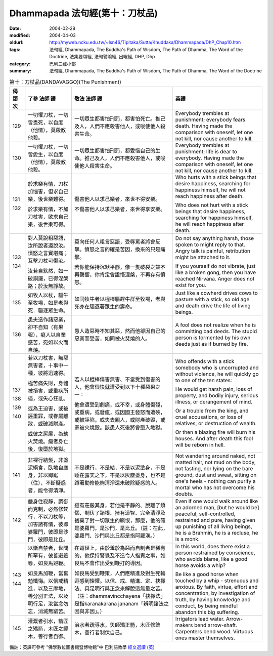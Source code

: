 Dhammapada 法句經(第十：刀杖品)
===============================

:date: 2004-02-28
:modified: 2004-04-03
:oldurl: http://myweb.ncku.edu.tw/~lsn46/Tipitaka/Sutta/Khuddaka/Dhammapada/DhP_Chap10.htm
:tags: 法句經, Dhammapada, The Buddha's Path of Wisdom, The Path of Dhamma, The Word of the Doctrine, 法集要頌經, 法句譬喻經, 出曜經, DHP, Dhp
:category: 巴利三藏小部
:summary: 法句經, Dhammapada, The Buddha's Path of Wisdom, The Path of Dhamma, The Word of the Doctrine


.. list-table:: 第十：刀杖品(DANDAVAGGO)(The Punishment)
   :header-rows: 1
   :class: contrast-reading-table

   * - 偈
       頌
       次

     - 了參  法師 譯

     - 敬法  法師 譯

     - 英譯

   * - 129

     - 一切懼刀杖，一切皆畏死，以自度（他情），莫殺教他殺。

     - 一切眾生都害怕刑罰，都害怕死亡。推己及人，人們不應殺害他人，或唆使他人殺害生命。

     - Everybody trembles at punishment; everybody fears death.
       Having made the comparison with oneself, let one not kill, nor cause another to kill.

   * - 130

     - 一切懼刀杖，一切皆愛生，以自度（他情），莫殺教他殺。

     - 一切眾生都害怕刑罰，都愛惜自己的生命。推己及人，人們不應殺害他人，或唆使他人殺害生命。

     - Everybody trembles at punishment; life is dear to everybody.
       Having made the comparison with oneself, let one not kill, nor cause another to kill.

   * - 131

       132

     - 於求樂有情，刀杖加惱害，但求自己樂，後世樂難得。

       於求樂有情，不加刀杖害，欲求自己樂，後世樂可得。

     - 傷害他人以求己樂者，來世不得安樂。

       不傷害他人以求己樂者，來世得享安樂。

     - Who hurts with a stick beings that desire happiness,
       searching for happiness himself, he will not reach happiness after death.

       Who does not hurt with a stick beings that desire happiness,
       searching for happiness himself, he will reach happiness after death.

   * - 133

       134

     - 對人莫說粗惡語，汝所說者還說汝。憤怒之言實堪痛；互擊刀杖可傷汝。

       汝若自默然，如一破銅鑼，已得涅槃路；於汝無諍故。

     - 莫向任何人粗言惡語，受辱罵者將會反擊。憤怒之言的確是苦因，換來的只是痛擊。

       若你能保持沉默平靜，像一隻破裂之鼓不再聲響，你肯定會證悟涅槃，不再存有憤怒。

     - Do not say anything harsh, those spoken to might reply to that.
       Angry talk is painful, retribution might be attached to it.

       If you yourself do not vibrate, just like a broken gong,
       then you have reached Nirvana. Anger does not exist for you.

   * - 135

     - 如牧人以杖，驅牛至牧場，如是老與死．驅逐眾生命。

     - 如同牧牛者以棍棒驅趕牛群至牧場，老與死亦在驅逐著眾生的壽命。

     - Just like a cowherd drives cows to pasture with a stick,
       so old age and death drive the life of living beings.

   * - 136

     - 愚夫造作諸惡業，卻不自知（有果報），癡人以自業感苦，宛如以火而自燒。

     - 愚人造惡時不知其惡，然而他卻因自己的惡業而受苦，如同被火焚燒的人。

     - A fool does not realize when he is committing bad deeds.
       The stupid person is tormented by his own deeds just as if burned by fire.

   * - 137

       138

       139

       140

     - 若以刀杖害，無惡無害者，十事中一種，彼將迅速得。

       極苦痛失財，身體被損害，或重病所逼，或失心狂亂。

       或為王迫害，或被誣重罪，或眷屬離散，或破滅財產。

       或彼之房屋，為劫火焚燒。癡者身亡後，復墮於地獄。

     - 若人以棍棒傷害無害、不當受到傷害的人，他會很快就遭受到以下十種惡果之一：

       他會遭受到劇痛，或不幸，或身體傷殘，或重病，或發瘋，或因國王發怒而遭殃，或被誣陷，或失去親人，或財產破毀，或家被火燒毀。該愚人死後將會墮入地獄。

     - Who offends with a stick somebody who is uncorrupted and without violence,
       he will quickly go to one of the ten states:

       He would get harsh pain, loss of property, and bodily injury,
       serious illness, or derangement of mind.

       Or a trouble from the king, and cruel accusations,
       or loss of relatives, or destruction of wealth.

       Or then a blazing fire will burn his houses.
       And after death this fool will be reborn in hell.

   * - 141

     - 非裸行結髮，非塗泥絕食，臥地自塵身，非以蹲踞（住），不斷疑惑者，能令得清淨。

     - 不是裸行，不是結，不是以泥塗身，不是睡在露天之下，不是以灰塵塗身，也不是蹲著勤修能夠清淨還未破除疑惑的人。

     - Not wandering around naked, not matted hair, not mud on the body,
       not fasting, nor lying on the bare ground,
       dust and sweat, sitting on one's heels -
       nothing can purify a mortal who has not overcome his doubts.

   * - 142

     - 嚴身住寂靜，調御而克制，必然修梵行，不以刀杖等，加害諸有情，彼即婆羅門，彼即是沙門，彼即是比丘。

     - 雖有莊嚴其身，若他是平靜的、脫離了煩惱、制伏了諸根、擁有道智、完全清淨及捨棄了對一切眾生的瞋恨，那麼，他的確是婆羅門，是沙門，是比丘。（註：在此，婆羅門、沙門與比丘都是指阿羅漢。）

     - Even if one would walk around like an adorned man,
       [but he would be] peaceful, self-controlled, restrained and pure,
       having given up punishing of all living beings,
       he is a Brahmin, he is a recluse, he is a monk.

   * - 143

       144

     - 以慚自禁者，世間所罕有，彼善避羞辱，如良馬避鞭。

       如良馬加鞭，當奮勉懺悔。以信戒精進，以及三摩地，善分別正法，以及明行足，汝當念勿忘，消滅無窮苦。

     - 在這世上，由於羞於為惡而自制者是稀有的，他保持警覺及不造令人指責之事，如良馬不會作出受到鞭打的導因。

       如良馬受到鞭策，人們應精進及對生死輪迴感到悚懼。以信、戒、精進、定、抉擇法、具足明行與正念來解脫這無量之苦。（註：dhammavincchayena「抉擇法」是指karanakarana jananam「辨明諸法之因與非因」。）

     - In this world, does there exist a person restrained by conscience,
       who avoids blame, like a good horse avoids a whip?

       Be like a good horse when touched by a whip - strenuous and anxious.
       By faith, virtue, effort and concentration, by investigation of truth,
       by having knowledge and conduct, by being mindful abandon this big suffering.

   * - 145

     - 灌溉者引水，箭匠之矯箭，木匠之繩木，善行者自御。

     - 治水者疏導水，矢師矯正箭，木匠修飾木，善行者制伏自己。

     - Irrigators lead water. Arrow-makers bend arrow-shaft.
       Carpenters bend wood. Virtuous ones master themselves.

備註：英譯可參考 "佛學數位圖書館暨博物館"中 巴利語教學 `經文選讀 (英) <http://buddhism.lib.ntu.edu.tw/DLMBS/lesson/pali/lesson_pali3.jsp>`_

.. 02.28 '04
